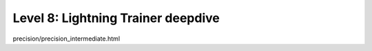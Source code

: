 ###################################
Level 8: Lightning Trainer deepdive
###################################

.. raw:: html

    <div class="display-card-container">
        <div class="row">

.. Add callout items below this line

.. displayitem::
   :header: Learn how the trainer works
   :description: Implement a basic version of the trainer to understand how it works
   :col_css: col-md-6
   :button_link: https://youtu.be/tgp56S2eGFE
   :height: 150
   :tag: intermediate

.. displayitem::
   :header: Discover Trainer arguments
   :description: Learn about more Trainer arguments to help you be more productive.
   :col_css: col-md-6
   :button_link: ../common/trainer.html#trainer-flags
   :height: 150
   :tag: intermediate

precision/precision_intermediate.html

.. raw:: html

        </div>
    </div>
